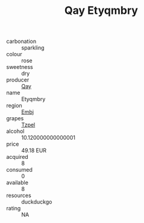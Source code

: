 :PROPERTIES:
:ID:                     58743f46-ea7b-416f-a5aa-9192115be0b8
:END:
#+TITLE: Qay Etyqmbry 

- carbonation :: sparkling
- colour :: rose
- sweetness :: dry
- producer :: [[id:c8fd643f-17cf-4963-8cdb-3997b5b1f19c][Qay]]
- name :: Etyqmbry
- region :: [[id:fc068556-7250-4aaf-80dc-574ec0c659d9][Embj]]
- grapes :: [[id:b0bb8fc4-9992-4777-b729-2bd03118f9f8][Tzpel]]
- alcohol :: 10.120000000000001
- price :: 49.18 EUR
- acquired :: 8
- consumed :: 0
- available :: 8
- resources :: duckduckgo
- rating :: NA


